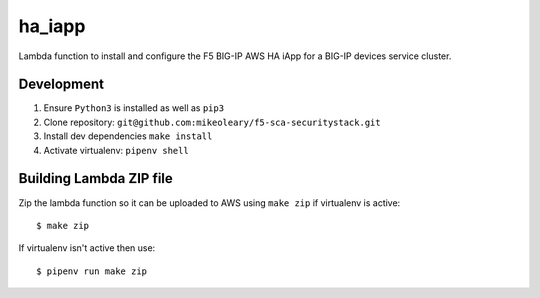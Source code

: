 ha_iapp
=======

Lambda function to install and configure the F5 BIG-IP AWS HA iApp for a BIG-IP devices service cluster.

Development
-----------

1. Ensure ``Python3`` is installed as well as ``pip3``
2. Clone repository: ``git@github.com:mikeoleary/f5-sca-securitystack.git``
3. Install dev dependencies ``make install``
4. Activate virtualenv: ``pipenv shell``

Building Lambda ZIP file
-------------------------

Zip the lambda function so it can be uploaded to AWS using ``make zip`` if virtualenv is active:

::

    $ make zip

If virtualenv isn't active then use:

::

    $ pipenv run make zip
